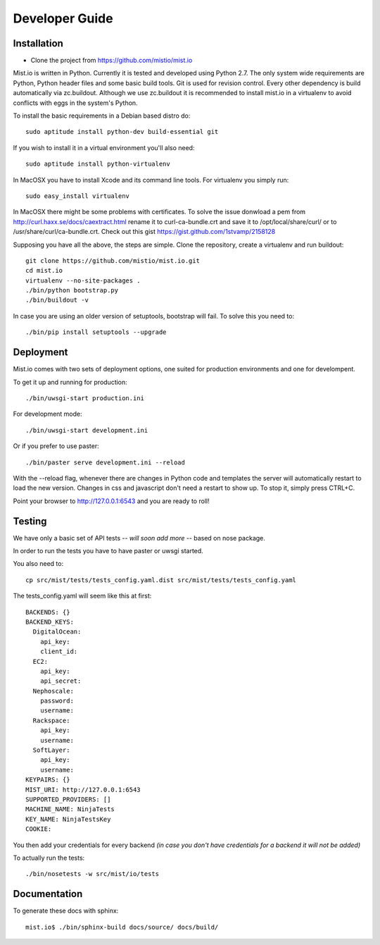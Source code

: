Developer Guide
***************


Installation
============

* Clone the project from https://github.com/mistio/mist.io

Mist.io is written in Python. Currently it is tested and developed using
Python 2.7. The only system wide requirements are Python, Python header
files and some basic build tools. Git is used for revision control. Every other
dependency is build automatically via zc.buildout. Although we use zc.buildout
it is recommended to install mist.io in a virtualenv to avoid conflicts with
eggs in the system's Python.

To install the basic requirements in a Debian based distro do::

    sudo aptitude install python-dev build-essential git

If you wish to install it in a virtual environment you'll also need::

    sudo aptitude install python-virtualenv

In MacOSX you have to install Xcode and its command line tools. For virtualenv
you simply run::

    sudo easy_install virtualenv

In MacOSX there might be some problems with certificates. To solve the issue
donwload a pem from http://curl.haxx.se/docs/caextract.html rename it to
curl-ca-bundle.crt and save it to /opt/local/share/curl/ or to /usr/share/curl/ca-bundle.crt.
Check out this gist https://gist.github.com/1stvamp/2158128

Supposing you have all the above, the steps are simple. Clone the repository,
create a virtualenv and run buildout::

    git clone https://github.com/mistio/mist.io.git
    cd mist.io
    virtualenv --no-site-packages .
    ./bin/python bootstrap.py
    ./bin/buildout -v

In case you are using an older version of setuptools, bootstrap will fail. To solve this you need to::

   ./bin/pip install setuptools --upgrade


Deployment
==========

Mist.io comes with two sets of deployment options, one suited for production
environments and one for develompent.

To get it up and running for production::

    ./bin/uwsgi-start production.ini

For development mode::

    ./bin/uwsgi-start development.ini

Or if you prefer to use paster::

    ./bin/paster serve development.ini --reload

With the --reload flag, whenever there are changes in Python code and templates
the server will automatically restart to load the new version. Changes in css
and javascript don't need a restart to show up. To stop it, simply press CTRL+C.

Point your browser to http://127.0.0.1:6543 and you are ready to roll!

Testing
=======

We have only a basic set of API tests -- *will soon add more* -- based on nose package.

In order to run the tests you have to have paster or uwsgi started.

You also need to::

    cp src/mist/tests/tests_config.yaml.dist src/mist/tests/tests_config.yaml

The tests_config.yaml will seem like this at first::

    BACKENDS: {}
    BACKEND_KEYS:
      DigitalOcean:
        api_key:
        client_id:
      EC2:
        api_key:
        api_secret:
      Nephoscale:
        password:
        username:
      Rackspace:
        api_key:
        username:
      SoftLayer:
        api_key:
        username:
    KEYPAIRS: {}
    MIST_URI: http://127.0.0.1:6543
    SUPPORTED_PROVIDERS: []
    MACHINE_NAME: NinjaTests
    KEY_NAME: NinjaTestsKey
    COOKIE:

You then add your credentials for every backend *(in case you don't have credentials for a backend it will not be added)*

To actually run the tests::

    ./bin/nosetests -w src/mist/io/tests

Documentation
=============

To generate these docs with sphinx::

   mist.io$ ./bin/sphinx-build docs/source/ docs/build/

